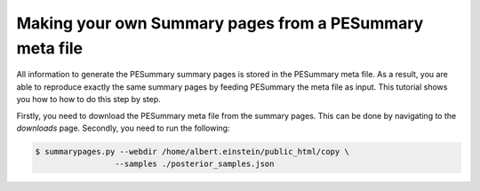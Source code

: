 ========================================================
Making your own Summary pages from a PESummary meta file
========================================================

All information to generate the PESummary summary pages is stored in the
PESummary meta file. As a result, you are able to reproduce exactly the same
summary pages by feeding PESummary the meta file as input. This tutorial
shows you how to how to do this step by step.

Firstly, you need to download the PESummary meta file from the summary pages.
This can be done by navigating to the `downloads` page. Secondly, you need
to run the following:

.. code-block:: console

    $ summarypages.py --webdir /home/albert.einstein/public_html/copy \
                     --samples ./posterior_samples.json

